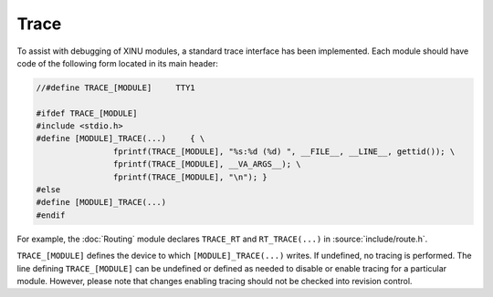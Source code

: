 Trace
=====

To assist with debugging of XINU modules, a standard trace interface
has been implemented.  Each module should have code of the following
form located in its main header:

.. code:: c

    //#define TRACE_[MODULE]     TTY1

    #ifdef TRACE_[MODULE]
    #include <stdio.h>
    #define [MODULE]_TRACE(...)     { \
                    fprintf(TRACE_[MODULE], "%s:%d (%d) ", __FILE__, __LINE__, gettid()); \
                    fprintf(TRACE_[MODULE], __VA_ARGS__); \
                    fprintf(TRACE_[MODULE], "\n"); }
    #else
    #define [MODULE]_TRACE(...)
    #endif

For example, the :doc:`Routing` module declares ``TRACE_RT`` and
``RT_TRACE(...)`` in :source:`include/route.h`.

``TRACE_[MODULE]`` defines the device to which ``[MODULE]_TRACE(...)``
writes.  If undefined, no tracing is performed.  The line defining
``TRACE_[MODULE]`` can be undefined or defined as needed to disable or
enable tracing for a particular module.  However, please note that
changes enabling tracing should not be checked into revision control.
